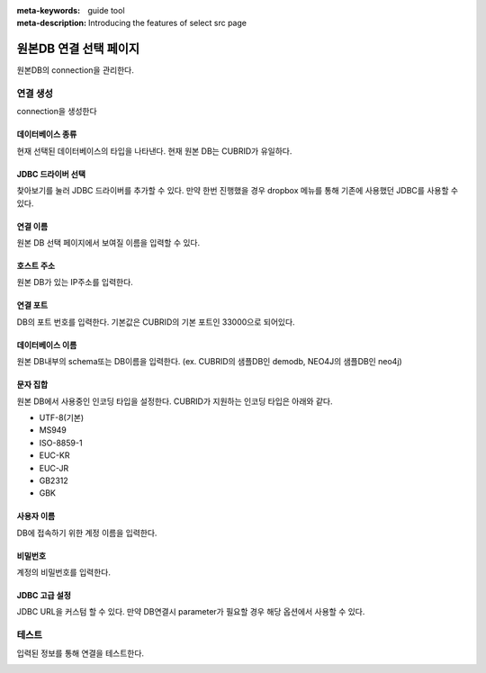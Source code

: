 :meta-keywords: guide tool
:meta-description: Introducing the features of select src page


****************************
원본DB 연결 선택 페이지
****************************

원본DB의 connection을 관리한다.

.. image:: .\\image\\select_src_conn_page.png


=============
연결 생성
=============

connection을 생성한다

.. image:: .\\image\\select_src_conn_page_create_conn.png


------------------
데이터베이스 종류
------------------

현재 선택된 데이터베이스의 타입을 나타낸다. 현재 원본 DB는 CUBRID가 유일하다.

---------------------
JDBC 드라이버 선택
---------------------

찾아보기를 눌러 JDBC 드라이버를 추가할 수 있다. 만약 한번 진행했을 경우 dropbox 메뉴를 통해 기존에 사용했던 JDBC를 사용할 수 있다.

------------------------
연결 이름
------------------------

원본 DB 선택 페이지에서 보여질 이름을 입력할 수 있다.

------------------------
호스트 주소
------------------------

원본 DB가 있는 IP주소를 입력한다.

------------------------
연결 포트
------------------------

DB의 포트 번호를 입력한다. 기본값은 CUBRID의 기본 포트인 33000으로 되어있다.

------------------------
데이터베이스 이름
------------------------

원본 DB내부의 schema또는 DB이름을 입력한다. (ex. CUBRID의 샘플DB인 demodb, NEO4J의 샘플DB인 neo4j)

------------------------
문자 집합
------------------------

원본 DB에서 사용중인 인코딩 타입을 설정한다. CUBRID가 지원하는 인코딩 타입은 아래와 같다.

* UTF-8(기본)
* MS949
* ISO-8859-1
* EUC-KR
* EUC-JR
* GB2312
* GBK

-------------------------
사용자 이름
-------------------------

DB에 접속하기 위한 계정 이름을 입력한다.

-------------------------
비밀번호
-------------------------

계정의 비밀번호를 입력한다.

-------------------------
JDBC 고급 설정
-------------------------

JDBC URL을 커스텀 할 수 있다. 만약 DB연결시 parameter가 필요할 경우 해당 옵션에서 사용할 수 있다.

.. image:: .\\image\\select_src_custom_url.png

========================
테스트
========================

입력된 정보를 통해 연결을 테스트한다. 

.. image:: .\\image\\select_src_conn_test.png